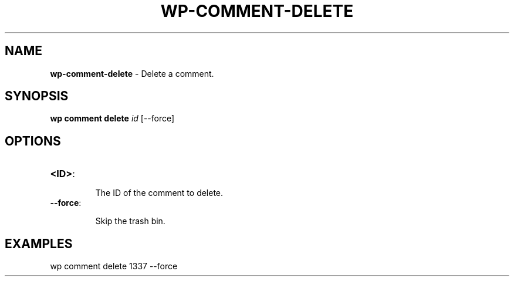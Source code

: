 .\" generated with Ronn/v0.7.3
.\" http://github.com/rtomayko/ronn/tree/0.7.3
.
.TH "WP\-COMMENT\-DELETE" "1" "" "WP-CLI"
.
.SH "NAME"
\fBwp\-comment\-delete\fR \- Delete a comment\.
.
.SH "SYNOPSIS"
\fBwp comment delete\fR \fIid\fR [\-\-force]
.
.SH "OPTIONS"
.
.TP
\fB<ID>\fR:
.
.IP
The ID of the comment to delete\.
.
.TP
\fB\-\-force\fR:
.
.IP
Skip the trash bin\.
.
.SH "EXAMPLES"
.
.nf

wp comment delete 1337 \-\-force
.
.fi

